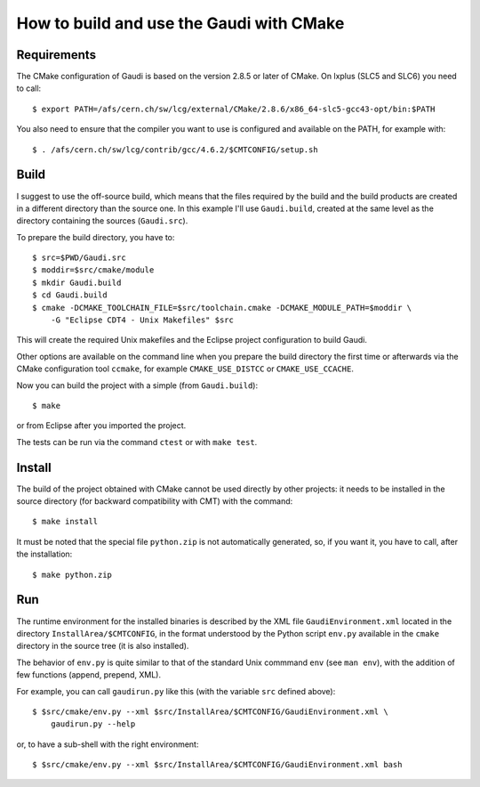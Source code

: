 How to build and use the Gaudi with CMake
=========================================

Requirements
------------
The CMake configuration of Gaudi is based on the version 2.8.5 or later of
CMake. On lxplus (SLC5 and SLC6) you need to call::

    $ export PATH=/afs/cern.ch/sw/lcg/external/CMake/2.8.6/x86_64-slc5-gcc43-opt/bin:$PATH

You also need to ensure that the compiler you want to use is configured and
available on the PATH, for example with::

    $ . /afs/cern.ch/sw/lcg/contrib/gcc/4.6.2/$CMTCONFIG/setup.sh


Build
-----
I suggest to use the off-source build, which means that the files required by
the build and the build products are created in a different directory than the
source one.
In this example I'll use ``Gaudi.build``, created at the same level as the
directory containing the sources (``Gaudi.src``).

To prepare the build directory, you have to::

    $ src=$PWD/Gaudi.src
    $ moddir=$src/cmake/module
    $ mkdir Gaudi.build
    $ cd Gaudi.build
    $ cmake -DCMAKE_TOOLCHAIN_FILE=$src/toolchain.cmake -DCMAKE_MODULE_PATH=$moddir \
        -G "Eclipse CDT4 - Unix Makefiles" $src

This will create the required Unix makefiles and the Eclipse project
configuration to build Gaudi.

Other options are available on the command line when you prepare the build
directory the first time or afterwards via the CMake configuration tool
``ccmake``, for example ``CMAKE_USE_DISTCC`` or ``CMAKE_USE_CCACHE``.

Now you can build the project with a simple (from ``Gaudi.build``)::

    $ make

or from Eclipse after you imported the project.

The tests can be run via the command ``ctest`` or with ``make test``.


Install
-------
The build of the project obtained with CMake cannot be used directly by other
projects: it needs to be installed in the source directory (for backward
compatibility with CMT) with the command::

    $ make install

It must be noted that the special file ``python.zip`` is not automatically
generated, so, if you want it, you have to call, after the installation::

    $ make python.zip


Run
---
The runtime environment for the installed binaries is described by the XML file
``GaudiEnvironment.xml`` located in the directory ``InstallArea/$CMTCONFIG``, in
the format understood by the Python script ``env.py`` available in the ``cmake``
directory in the source tree (it is also installed).

The behavior of ``env.py`` is quite similar to that of the standard Unix
commmand ``env`` (see ``man env``), with the addition of few functions (append,
prepend, XML).

For example, you can call ``gaudirun.py`` like this (with the variable ``src``
defined above)::

    $ $src/cmake/env.py --xml $src/InstallArea/$CMTCONFIG/GaudiEnvironment.xml \
        gaudirun.py --help

or, to have a sub-shell with the right environment::

    $ $src/cmake/env.py --xml $src/InstallArea/$CMTCONFIG/GaudiEnvironment.xml bash

